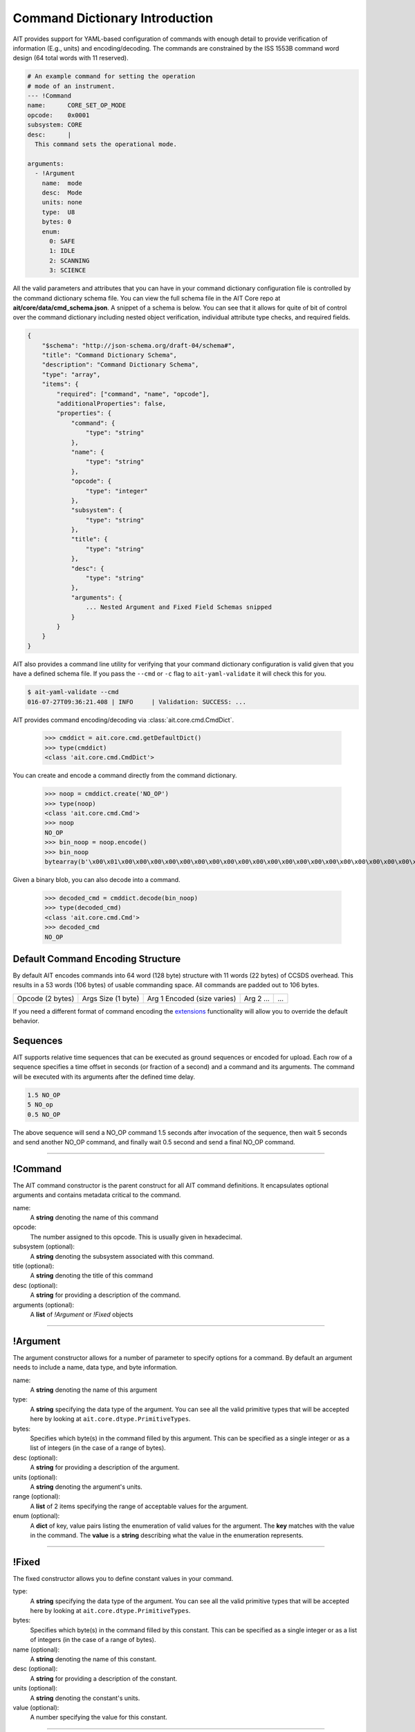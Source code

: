 Command Dictionary Introduction
===============================

AIT provides support for YAML-based configuration of commands with enough detail to provide verification of information (E.g., units) and encoding/decoding. The commands are constrained by the ISS 1553B command word design (64 total words with 11 reserved).

.. code-block:: yaml

    # An example command for setting the operation
    # mode of an instrument.
    --- !Command
    name:      CORE_SET_OP_MODE
    opcode:    0x0001
    subsystem: CORE
    desc:      |
      This command sets the operational mode.

    arguments:
      - !Argument
        name:  mode
        desc:  Mode
        units: none
        type:  U8
        bytes: 0
        enum:
          0: SAFE
          1: IDLE
          2: SCANNING
          3: SCIENCE

All the valid parameters and attributes that you can have in your command dictionary configuration file is controlled by the command dictionary schema file. You can view the full schema file in the AIT Core repo at **ait/core/data/cmd_schema.json**. A snippet of a schema is below. You can see that it allows for quite of bit of control over the command dictionary including nested object verification, individual attribute type checks, and required fields.

.. code-block:: javascript

    {
        "$schema": "http://json-schema.org/draft-04/schema#",
        "title": "Command Dictionary Schema",
        "description": "Command Dictionary Schema",
        "type": "array",
        "items": {
            "required": ["command", "name", "opcode"],
            "additionalProperties": false,
            "properties": {
                "command": {
                    "type": "string"
                },
                "name": {
                    "type": "string"
                },
                "opcode": {
                    "type": "integer"
                },
                "subsystem": {
                    "type": "string"
                },
                "title": {
                    "type": "string"
                },
                "desc": {
                    "type": "string"
                },
                "arguments": {
                    ... Nested Argument and Fixed Field Schemas snipped
                }
            }
        }
    }

AIT also provides a command line utility for verifying that your command dictionary configuration is valid given that you have a defined schema file. If you pass the ``--cmd`` or ``-c`` flag to ``ait-yaml-validate`` it will check this for you.

.. code-block:: bash

    $ ait-yaml-validate --cmd
    016-07-27T09:36:21.408 | INFO     | Validation: SUCCESS: ...

AIT provides command encoding/decoding via :class:`ait.core.cmd.CmdDict`.

    >>> cmddict = ait.core.cmd.getDefaultDict()
    >>> type(cmddict)
    <class 'ait.core.cmd.CmdDict'>

You can create and encode a command directly from the command dictionary.

    >>> noop = cmddict.create('NO_OP')
    >>> type(noop)
    <class 'ait.core.cmd.Cmd'>
    >>> noop
    NO_OP
    >>> bin_noop = noop.encode()
    >>> bin_noop
    bytearray(b'\x00\x01\x00\x00\x00\x00\x00\x00\x00\x00\x00\x00\x00\x00\x00\x00\x00\x00\x00\x00\x00\x00\x00\x00\x00\x00\x00\x00\x00\x00\x00\x00\x00\x00\x00\x00\x00\x00\x00\x00\x00\x00\x00\x00\x00\x00\x00\x00\x00\x00\x00\x00\x00\x00\x00\x00\x00\x00\x00\x00\x00\x00\x00\x00\x00\x00\x00\x00\x00\x00\x00\x00\x00\x00\x00\x00\x00\x00\x00\x00\x00\x00\x00\x00\x00\x00\x00\x00\x00\x00\x00\x00\x00\x00\x00\x00\x00\x00\x00\x00\x00\x00\x00\x00\x00\x00')

Given a binary blob, you can also decode into a command.

    >>> decoded_cmd = cmddict.decode(bin_noop)
    >>> type(decoded_cmd)
    <class 'ait.core.cmd.Cmd'>
    >>> decoded_cmd
    NO_OP

Default Command Encoding Structure
----------------------------------

By default AIT encodes commands into 64 word (128 byte) structure with 11 words (22 bytes) of CCSDS overhead. This results in a 53 words (106 bytes) of usable commanding space. All commands are padded out to 106 bytes.

+------------------+--------------------+-----------------------------+-----------+-----+
| Opcode (2 bytes) | Args Size (1 byte) | Arg 1 Encoded (size varies) | Arg 2 ... | ... |
+------------------+--------------------+-----------------------------+-----------+-----+

If you need a different format of command encoding the `extensions <extensions.html>`_ functionality will allow you to override the default behavior.

Sequences
---------

AIT supports relative time sequences that can be executed as ground sequences or encoded for upload. Each row of a sequence specifies a time offset in seconds (or fraction of a second) and a command and its arguments. The command will be executed with its arguments after the defined time delay.

.. code-block:: text

    1.5 NO_OP
    5 NO_op
    0.5 NO_OP

The above sequence will send a NO_OP command 1.5 seconds after invocation of the sequence, then wait 5 seconds and send another NO_OP command, and finally wait 0.5 second and send a final NO_OP command.


----

!Command
--------

The AIT command constructor is the parent construct for all AIT command definitions. It encapsulates optional arguments and contains metadata critical to the command.

name:
    A **string** denoting the name of this command

opcode:
    The number assigned to this opcode. This is usually given in hexadecimal.

subsystem (optional):
    A **string** denoting the subsystem associated with this command.

title (optional):
    A **string** denoting the title of this command

desc (optional):
    A **string** for providing a description of the command.

arguments (optional):
    A **list** of *!Argument* or *!Fixed* objects

----

!Argument
---------

The argument constructor allows for a number of parameter to specify options for a command. By default an argument needs to include a name, data type, and byte information.

name:
    A **string** denoting the name of this argument

type:
    A **string** specifying the data type of the argument. You can see all the valid primitive types that will be accepted here by looking at ``ait.core.dtype.PrimitiveTypes``.

bytes:
    Specifies which byte(s) in the command filled by this argument. This can be specified as a single integer or as a list of integers (in the case of a range of bytes).

desc (optional):
    A **string** for providing a description of the argument.

units (optional):
    A **string** denoting the argument's units.

range (optional):
    A **list** of 2 items specifying the range of acceptable values for the argument.

enum (optional):
    A **dict** of key, value pairs listing the enumeration of valid values for the argument. The **key** matches with the value in the command. The **value** is a **string** describing what the value in the enumeration represents.

----

!Fixed
------

The fixed constructor allows you to define constant values in your command.

type:
    A **string** specifying the data type of the argument. You can see all the valid primitive types that will be accepted here by looking at ``ait.core.dtype.PrimitiveTypes``.

bytes:
    Specifies which byte(s) in the command filled by this constant. This can be specified as a single integer or as a list of integers (in the case of a range of bytes).

name (optional):
    A **string** denoting the name of this constant.

desc (optional):
    A **string** for providing a description of the constant.

units (optional):
    A **string** denoting the constant's units.

value (optional):
    A number specifying the value for this constant.


----

Example Command Definition
--------------------------

Below is an example of what you might have defined for a command. It uses most of the options mentioned above.

.. code-block:: yaml

    --- !Command
    name:      EXAMPLE_RESET_SYSTEM
    opcode:    0x1337
    subsystem: ExampleSubSystem
    title:     Example Reset System
    desc:      |
      Reset the processor and initiate boot process.
    arguments:
      - !Fixed
        type:  LSB_U16
        bytes: [0, 1]
        value: 0x3010

      - !Argument
        name:  reset_type
        desc:  |
          Reset type
          PROM_REBOOT: Nominal reboot
          DIAG_RAM_REBOOT: Diagnostic reboot
        units: none
        type:  LSB_U16
        bytes: [2, 3]
        enum:
          0x0000: PROM_REBOOT
          0x0001: DIAG_RAM_REBOOT

      - !Fixed
        type:  LSB_U16
        bytes: [4, 5]
        value: 0x0000

      - !Fixed
        type:  LSB_U16
        bytes: [6, 7]
        value: 0x0000
